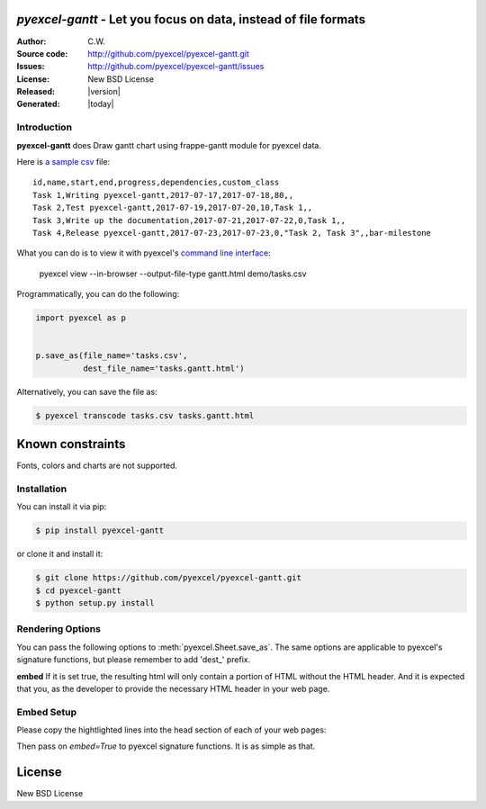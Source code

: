 `pyexcel-gantt` - Let you focus on data, instead of file formats
================================================================================

:Author: C.W.
:Source code: http://github.com/pyexcel/pyexcel-gantt.git
:Issues: http://github.com/pyexcel/pyexcel-gantt/issues
:License: New BSD License
:Released: |version|
:Generated: |today|

Introduction
--------------------------------------------------------------------------------

**pyexcel-gantt** does Draw gantt chart using frappe-gantt module for pyexcel data.

Here is `a sample csv`_ file::

    id,name,start,end,progress,dependencies,custom_class
    Task 1,Writing pyexcel-gantt,2017-07-17,2017-07-18,80,,
    Task 2,Test pyexcel-gantt,2017-07-19,2017-07-20,10,Task 1,,
    Task 3,Write up the documentation,2017-07-21,2017-07-22,0,Task 1,,
    Task 4,Release pyexcel-gantt,2017-07-23,2017-07-23,0,"Task 2, Task 3",,bar-milestone


What you can do is to view it with pyexcel's `command line interface`_:

    pyexcel view --in-browser --output-file-type gantt.html demo/tasks.csv

.. image:: https://github.com/pyexcel/pyexcel-gantt/raw/master/pyexcel-gantt.gif


Programmatically, you can do the following:

.. code-block:: python

    import pyexcel as p
    
    
    p.save_as(file_name='tasks.csv',
              dest_file_name='tasks.gantt.html')


Alternatively, you can save the file as:

.. code-block:: bash

   $ pyexcel transcode tasks.csv tasks.gantt.html 


.. _a sample csv: https://github.com/pyexcel/pyexcel-gantt/raw/master/demo/tasks.csv
.. _command line interface: https://github.com/pyexcel/pyexcel-cli

Known constraints
==================

Fonts, colors and charts are not supported.

Installation
--------------------------------------------------------------------------------

You can install it via pip:

.. code-block:: bash

    $ pip install pyexcel-gantt


or clone it and install it:

.. code-block:: bash

    $ git clone https://github.com/pyexcel/pyexcel-gantt.git
    $ cd pyexcel-gantt
    $ python setup.py install


Rendering Options
--------------------------------------------------------------------------------

You can pass the following options to :meth:`pyexcel.Sheet.save_as`.
The same options are applicable to
pyexcel's signature functions, but please remember to add 'dest_' prefix.

**embed** If it is set true, the resulting html will only contain a portion
of HTML without the HTML header. And it is expected that you, as the
developer to provide the necessary HTML header in your web page.


Embed Setup
--------------------------------------------------------------------------------


Please copy the hightlighted lines into the head section of each of your web pages:

.. code-block:: html
   :linenos:
   :emphasize-lines: 2-21

   <html><head>
    <style>
        body {
            font-family: sans-serif;
            background: #ccc;
        }
        .container {
            width: 80%;
            margin: 0 auto;
        }
        .gantt-container {
            overflow: scroll;
        }
        /* custom class */
        .gantt .bar-milestone .bar-progress {
            fill: tomato;
        }
    </style>
    <script src="https://cdnjs.cloudflare.com/ajax/libs/moment.js/2.18.1/moment.min.js"></script>
    <script src="https://cdnjs.cloudflare.com/ajax/libs/snap.svg/0.5.1/snap.svg-min.js"></script>
    <script src="https://github.com/frappe/gantt/raw/master/dist/frappe-gantt.min.js"></script>
     </head><body>
    <!-- here is the embedded gatt -->
     </body>
   </html>


Then pass on `embed=True` to pyexcel signature functions. It is as simple as that.

License
================================================================================

New BSD License
